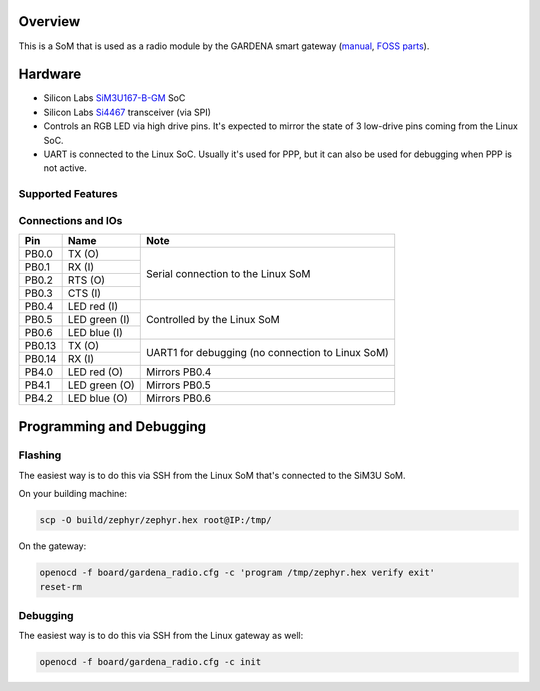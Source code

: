 .. zephyr:board:: sgrm

Overview
********

This is a SoM that is used as a radio module by the GARDENA smart gateway (manual_, `FOSS parts`_).

.. _manual: https://content.tdr.dss.husqvarnagroup.net/pub000094159/doc000240276
.. _FOSS parts: https://github.com/husqvarnagroup/smart-garden-gateway-public

Hardware
********

- Silicon Labs SiM3U167-B-GM_ SoC
- Silicon Labs Si4467_ transceiver (via SPI)
- Controls an RGB LED via high drive pins. It's expected to mirror the state of 3 low-drive pins
  coming from the Linux SoC.
- UART is connected to the Linux SoC. Usually it's used for PPP, but it can also be used for
  debugging when PPP is not active.

.. _SiM3U167-B-GM: https://www.silabs.com/mcu/32-bit-microcontrollers/precision32-sim3u1xx/device.SiM3U167-B-GQ?tab=specs
.. _Si4467: https://www.silabs.com/wireless/proprietary/ezradiopro-sub-ghz-ics/device.si4467?tab=specs

Supported Features
==================

.. zephyr:board-supported-hw::

Connections and IOs
===================

+--------+--------------------------+----------------------------------------------------+
| Pin    | Name                     | Note                                               |
+========+==========================+====================================================+
| PB0.0  | TX (O)                   | Serial connection to the Linux SoM                 |
+--------+--------------------------+                                                    |
| PB0.1  | RX (I)                   |                                                    |
+--------+--------------------------+                                                    |
| PB0.2  | RTS (O)                  |                                                    |
+--------+--------------------------+                                                    |
| PB0.3  | CTS (I)                  |                                                    |
+--------+--------------------------+----------------------------------------------------+
| PB0.4  | LED red (I)              | Controlled by the Linux SoM                        |
+--------+--------------------------+                                                    |
| PB0.5  | LED green (I)            |                                                    |
+--------+--------------------------+                                                    |
| PB0.6  | LED blue (I)             |                                                    |
+--------+--------------------------+----------------------------------------------------+
| PB0.13 | TX (O)                   | UART1 for debugging (no connection to Linux SoM)   |
+--------+--------------------------+                                                    |
| PB0.14 | RX (I)                   |                                                    |
+--------+--------------------------+----------------------------------------------------+
| PB4.0  | LED red (O)              | Mirrors PB0.4                                      |
+--------+--------------------------+----------------------------------------------------+
| PB4.1  | LED green (O)            | Mirrors PB0.5                                      |
+--------+--------------------------+----------------------------------------------------+
| PB4.2  | LED blue (O)             | Mirrors PB0.6                                      |
+--------+--------------------------+----------------------------------------------------+

Programming and Debugging
*************************

Flashing
========

The easiest way is to do this via SSH from the Linux SoM that's connected to the SiM3U SoM.

On your building machine:

.. code-block:: shell

   scp -O build/zephyr/zephyr.hex root@IP:/tmp/

On the gateway:

.. code-block:: shell

   openocd -f board/gardena_radio.cfg -c 'program /tmp/zephyr.hex verify exit'
   reset-rm

Debugging
=========

The easiest way is to do this via SSH from the Linux gateway as well:

.. code-block:: shell

   openocd -f board/gardena_radio.cfg -c init
